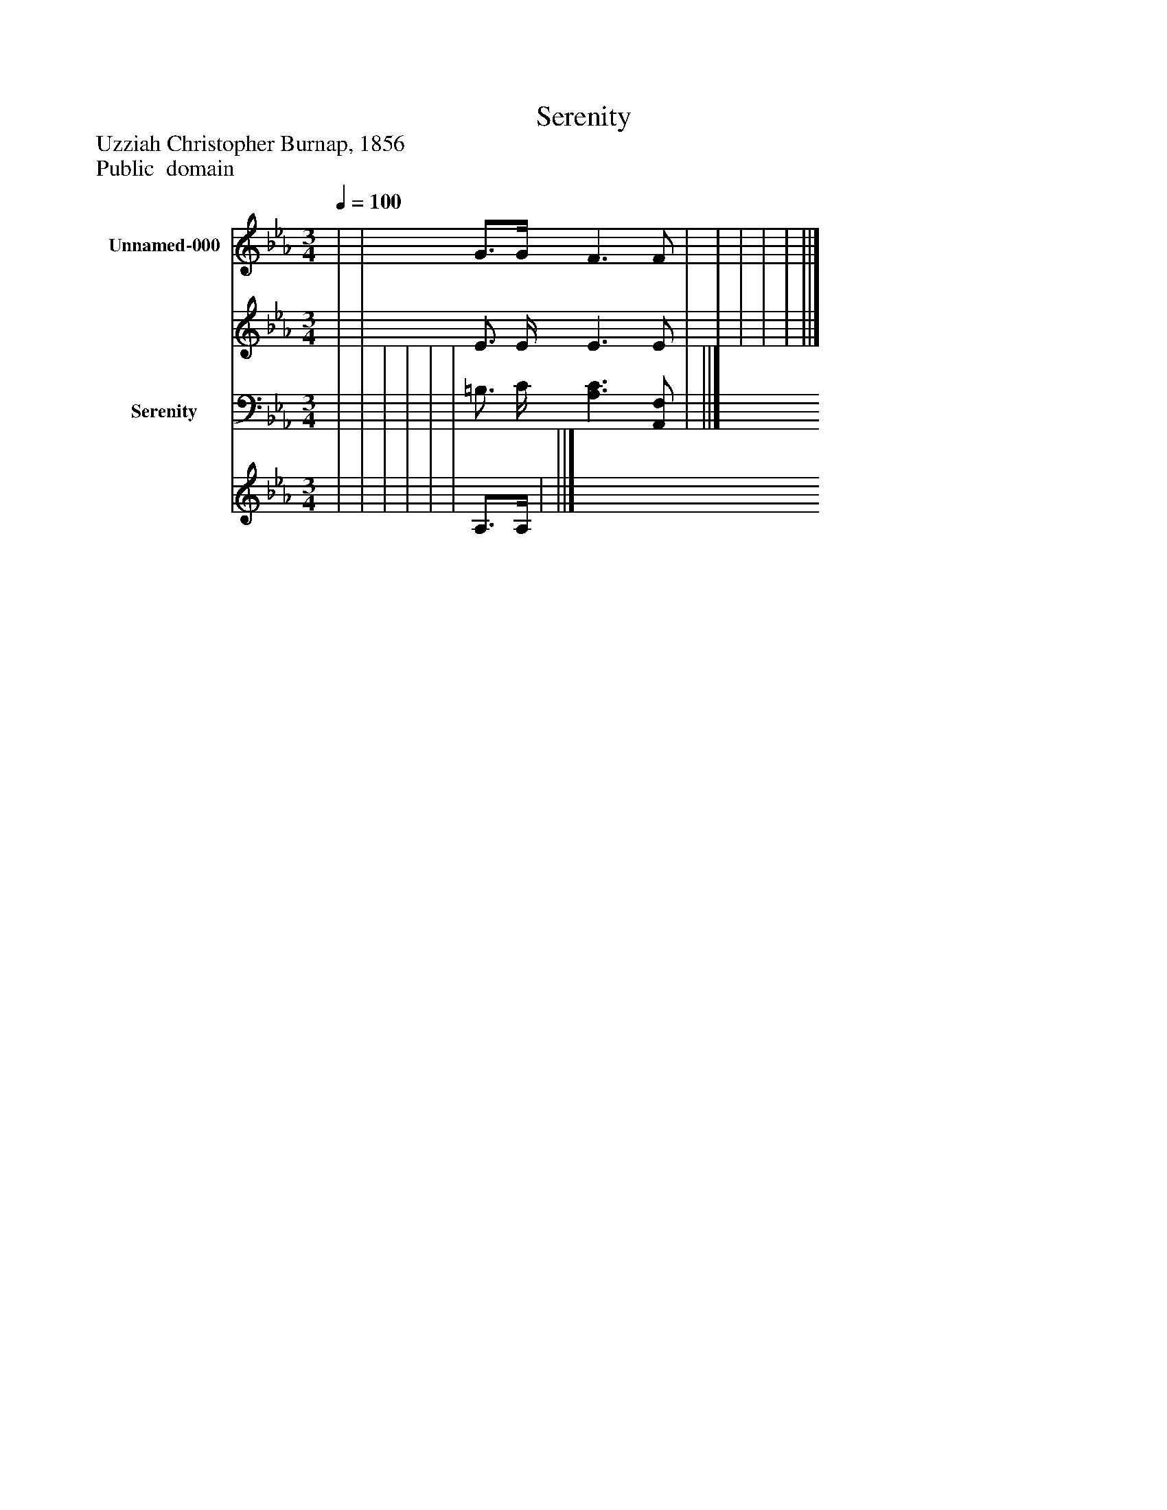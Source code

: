 %%abc-creator mxml2abc 1.4
%%abc-version 2.0
%%continueall true
%%titletrim true
%%titleformat A-1 T C1, Z-1, S-1
X: 0
T: Serenity
Z: Uzziah Christopher Burnap, 1856
Z: Public  domain
L: 1/4
M: 3/4
Q: 1/4=100
V: P1_1 name="Unnamed-000"
V: P1_2
%%MIDI program 1 0
V: P2_1 name="Serenity"
V: P2_2
%%MIDI program 2 91
K: Eb
% Extracting voice 1 from part P1
[V: P1_1]  | | G3/4G/4 F3/ F/ | | | | | ||]
% Extracting voice 2 from part P1
[V: P1_2]  | | E3/4 E/4 E3/ E/ | | | | | ||]
% Extracting voice 1 from part P2
[V: P2_1]  | | | | | | =B,3/4 C/4 [A,3/C3/] [A,,/F,/] | ||]
% Extracting voice 2 from part P2
[V: P2_2]  | | | | | | A,3/4A,/4 | ||]

